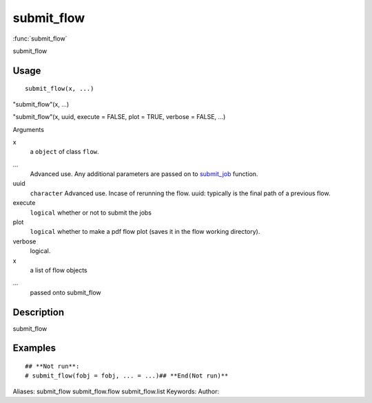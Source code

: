 .. Generated by rtd (read the docs package in R)
   please do not edit by hand.







submit_flow
===============

:func:`submit_flow`

submit_flow

Usage
""""""""""""""""""
::

 submit_flow(x, ...)

"submit_flow"(x, ...)

"submit_flow"(x, uuid, execute = FALSE, plot = TRUE, verbose = FALSE, ...)

Arguments

x
    a ``object`` of class ``flow``.
...
    Advanced use. Any additional parameters are passed on to `submit_job <submit_job.html>`_ function.
uuid
    ``character`` Advanced use. Incase of rerunning the flow. uuid: typically is the final path of a previous flow.
execute
    ``logical`` whether or not to submit the jobs
plot
    ``logical`` whether to make a pdf flow plot (saves it in the flow working directory).
verbose
    logical.
x
    a list of flow objects
...
    passed onto submit_flow


Description
""""""""""""""""""

submit_flow


Examples
""""""""""""""""""
::

 ## **Not run**: 
 # submit_flow(fobj = fobj, ... = ...)## **End(Not run)**
 
Aliases:
submit_flow
submit_flow.flow
submit_flow.list
Keywords:
Author:


